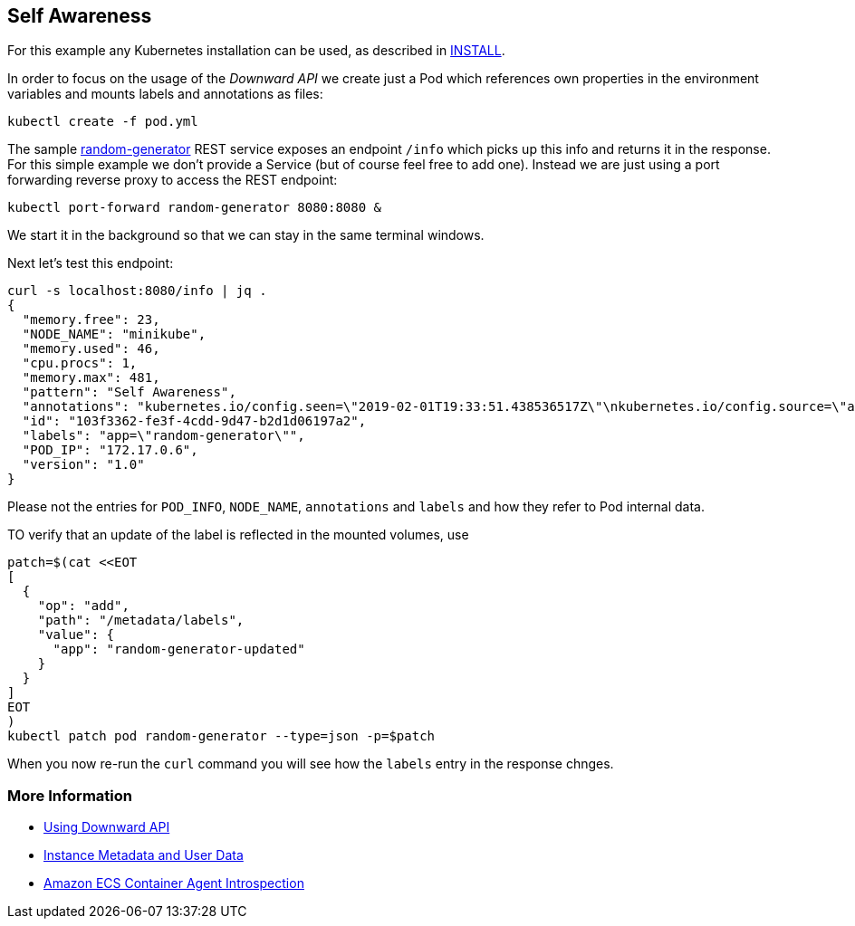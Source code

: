 == Self Awareness

For this example any Kubernetes installation can be used, as described in link:../../INSTALL.adoc[INSTALL].

In order to focus on the usage of the _Downward API_ we create just a Pod which references own properties in the environment variables and mounts labels and annotations as files:

[source, bash]
----
kubectl create -f pod.yml
----

The sample https://github.com/k8spatterns/random-generator[random-generator] REST service exposes an endpoint `/info` which picks up this info and returns it in the response.
For this simple example we don't provide a Service (but of course feel free to add one).
Instead we are just using a port forwarding reverse proxy to access the REST endpoint:

[source, bash]
----
kubectl port-forward random-generator 8080:8080 &
----

We start it in the background so that we can stay in the same terminal windows.

Next let's test this endpoint:

[source, bash]
----
curl -s localhost:8080/info | jq .
{
  "memory.free": 23,
  "NODE_NAME": "minikube",
  "memory.used": 46,
  "cpu.procs": 1,
  "memory.max": 481,
  "pattern": "Self Awareness",
  "annotations": "kubernetes.io/config.seen=\"2019-02-01T19:33:51.438536517Z\"\nkubernetes.io/config.source=\"api\"",
  "id": "103f3362-fe3f-4cdd-9d47-b2d1d06197a2",
  "labels": "app=\"random-generator\"",
  "POD_IP": "172.17.0.6",
  "version": "1.0"
}
----

Please not the entries for `POD_INFO`, `NODE_NAME`, `annotations` and `labels` and how they refer to Pod internal data.

TO verify that an update of the label is reflected in the mounted volumes, use

[source, bash]
----
patch=$(cat <<EOT
[
  {
    "op": "add",
    "path": "/metadata/labels",
    "value": {
      "app": "random-generator-updated"
    }
  }
]
EOT
)
kubectl patch pod random-generator --type=json -p=$patch
----

When you now re-run the `curl` command you will see how the `labels` entry in the response chnges.

=== More Information

* https://kubernetes.io/docs/tasks/configure-pod-container/downward-api-volume-expose-pod-information/[Using Downward API]
* http://docs.aws.amazon.com/AWSEC2/latest/UserGuide/ec2-instance-metadata.html[Instance Metadata and User Data]
* http://docs.aws.amazon.com/AmazonECS/latest/developerguide/ecs-agent-introspection.html[Amazon ECS Container Agent Introspection]
